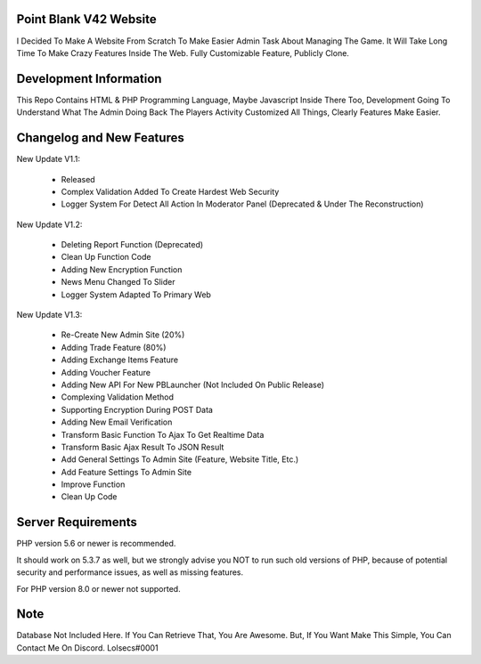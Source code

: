 ***********************
Point Blank V42 Website
***********************

I Decided To Make A Website From Scratch To Make Easier Admin Task About
Managing The Game. It Will Take Long Time To Make Crazy Features Inside
The Web. Fully Customizable Feature, Publicly Clone.

***********************
Development Information
***********************

This Repo Contains HTML & PHP Programming Language, Maybe Javascript Inside There Too,
Development Going To Understand What The Admin Doing Back The Players Activity
Customized All Things, Clearly Features Make Easier.

**************************
Changelog and New Features
**************************

New Update V1.1:

	- Released
	- Complex Validation Added To Create Hardest Web Security
	- Logger System For Detect All Action In Moderator Panel (Deprecated & Under The Reconstruction)


New Update V1.2:

	- Deleting Report Function (Deprecated)
	- Clean Up Function Code
	- Adding New Encryption Function
	- News Menu Changed To Slider
	- Logger System Adapted To Primary Web


New Update V1.3:

	- Re-Create New Admin Site (20%)
	- Adding Trade Feature (80%)
	- Adding Exchange Items Feature
	- Adding Voucher Feature
	- Adding New API For New PBLauncher (Not Included On Public Release)
	- Complexing Validation Method
	- Supporting Encryption During POST Data
	- Adding New Email Verification
	- Transform Basic Function To Ajax To Get Realtime Data
	- Transform Basic Ajax Result To JSON Result
	- Add General Settings To Admin Site (Feature, Website Title, Etc.)
	- Add Feature Settings To Admin Site
	- Improve Function
	- Clean Up Code

*******************
Server Requirements
*******************

PHP version 5.6 or newer is recommended.

It should work on 5.3.7 as well, but we strongly advise you NOT to run
such old versions of PHP, because of potential security and performance
issues, as well as missing features.

For PHP version 8.0 or newer not supported.

****
Note
****

Database Not Included Here. If You Can Retrieve That, You Are Awesome.
But, If You Want Make This Simple, You Can Contact Me On Discord. Lolsecs#0001
